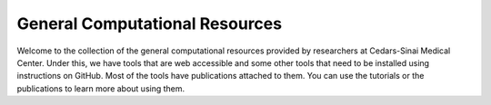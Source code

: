 **General Computational Resources**
===================================

Welcome to the collection of the general computational resources provided by researchers at Cedars-Sinai Medical Center. Under this, we have tools that are web accessible and some other tools that need to be installed using instructions on GitHub. Most of the tools have publications attached to them. You can use the tutorials or the publications to learn more about using them. 
